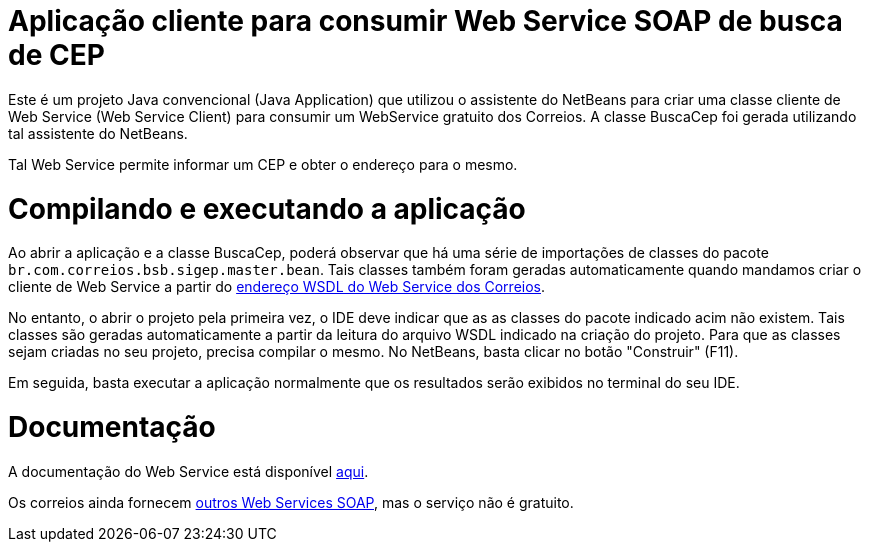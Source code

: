 # Aplicação cliente para consumir Web Service SOAP de busca de CEP

Este é um projeto Java convencional (Java Application)
que utilizou o assistente do NetBeans para criar uma classe cliente de Web Service (Web Service Client)
para consumir um WebService gratuito dos Correios.
A classe BuscaCep foi gerada utilizando tal assistente do NetBeans.

Tal Web Service permite informar um CEP e obter o endereço para o mesmo.

# Compilando e executando a aplicação

Ao abrir a aplicação e a classe BuscaCep, poderá observar que há uma série de importações
de classes do pacote `br.com.correios.bsb.sigep.master.bean`.
Tais classes também foram geradas automaticamente quando mandamos criar o cliente de Web Service
a partir do https://apps.correios.com.br/SigepMasterJPA/AtendeClienteService/AtendeCliente?wsdl[endereço WSDL do Web Service dos Correios].

No entanto, o abrir o projeto pela primeira vez, o IDE deve indicar que as as classes do pacote indicado acim
não existem. Tais classes são geradas automaticamente a partir da leitura do arquivo WSDL indicado
na criação do projeto. Para que as classes sejam criadas no seu projeto, precisa compilar o mesmo.
No NetBeans, basta clicar no botão "Construir" (F11).

Em seguida, basta executar a aplicação normalmente que os resultados serão exibidos no terminal do seu IDE.

# Documentação

A documentação do Web Service está disponível http://www.corporativo.correios.com.br/encomendas/sigepweb/doc/Manual_de_Implementacao_do_Web_Service_SIGEP_WEB.pdf[aqui]. 

Os correios ainda fornecem https://www.correios.com.br/para-sua-empresa/logistica-integrada/correioslog-comercio-eletronico/pdf/CorreiosWebServicePadresTcnicosdeComunicaodoServioefulfillmentv1_1.pdf[outros Web Services SOAP], mas o serviço não é gratuito.
